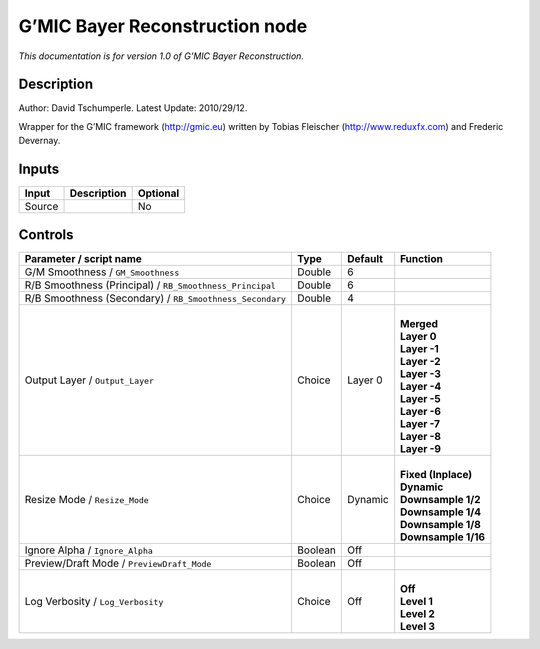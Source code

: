 .. _eu.gmic.BayerReconstruction:

G’MIC Bayer Reconstruction node
===============================

*This documentation is for version 1.0 of G’MIC Bayer Reconstruction.*

Description
-----------

Author: David Tschumperle. Latest Update: 2010/29/12.

Wrapper for the G’MIC framework (http://gmic.eu) written by Tobias Fleischer (http://www.reduxfx.com) and Frederic Devernay.

Inputs
------

+--------+-------------+----------+
| Input  | Description | Optional |
+========+=============+==========+
| Source |             | No       |
+--------+-------------+----------+

Controls
--------

.. tabularcolumns:: |>{\raggedright}p{0.2\columnwidth}|>{\raggedright}p{0.06\columnwidth}|>{\raggedright}p{0.07\columnwidth}|p{0.63\columnwidth}|

.. cssclass:: longtable

+----------------------------------------------------------+---------+---------+-----------------------+
| Parameter / script name                                  | Type    | Default | Function              |
+==========================================================+=========+=========+=======================+
| G/M Smoothness / ``GM_Smoothness``                       | Double  | 6       |                       |
+----------------------------------------------------------+---------+---------+-----------------------+
| R/B Smoothness (Principal) / ``RB_Smoothness_Principal`` | Double  | 6       |                       |
+----------------------------------------------------------+---------+---------+-----------------------+
| R/B Smoothness (Secondary) / ``RB_Smoothness_Secondary`` | Double  | 4       |                       |
+----------------------------------------------------------+---------+---------+-----------------------+
| Output Layer / ``Output_Layer``                          | Choice  | Layer 0 | |                     |
|                                                          |         |         | | **Merged**          |
|                                                          |         |         | | **Layer 0**         |
|                                                          |         |         | | **Layer -1**        |
|                                                          |         |         | | **Layer -2**        |
|                                                          |         |         | | **Layer -3**        |
|                                                          |         |         | | **Layer -4**        |
|                                                          |         |         | | **Layer -5**        |
|                                                          |         |         | | **Layer -6**        |
|                                                          |         |         | | **Layer -7**        |
|                                                          |         |         | | **Layer -8**        |
|                                                          |         |         | | **Layer -9**        |
+----------------------------------------------------------+---------+---------+-----------------------+
| Resize Mode / ``Resize_Mode``                            | Choice  | Dynamic | |                     |
|                                                          |         |         | | **Fixed (Inplace)** |
|                                                          |         |         | | **Dynamic**         |
|                                                          |         |         | | **Downsample 1/2**  |
|                                                          |         |         | | **Downsample 1/4**  |
|                                                          |         |         | | **Downsample 1/8**  |
|                                                          |         |         | | **Downsample 1/16** |
+----------------------------------------------------------+---------+---------+-----------------------+
| Ignore Alpha / ``Ignore_Alpha``                          | Boolean | Off     |                       |
+----------------------------------------------------------+---------+---------+-----------------------+
| Preview/Draft Mode / ``PreviewDraft_Mode``               | Boolean | Off     |                       |
+----------------------------------------------------------+---------+---------+-----------------------+
| Log Verbosity / ``Log_Verbosity``                        | Choice  | Off     | |                     |
|                                                          |         |         | | **Off**             |
|                                                          |         |         | | **Level 1**         |
|                                                          |         |         | | **Level 2**         |
|                                                          |         |         | | **Level 3**         |
+----------------------------------------------------------+---------+---------+-----------------------+
